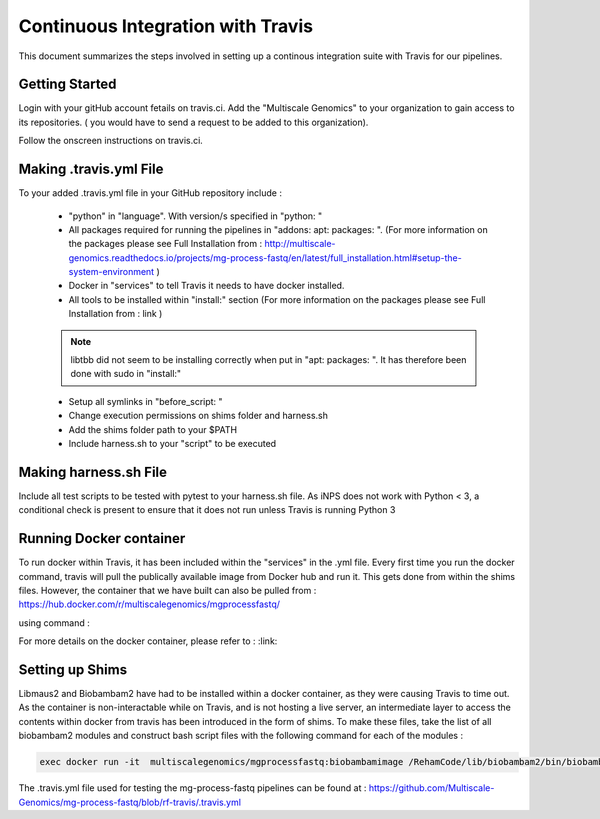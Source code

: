 Continuous Integration with Travis
==================================

This document summarizes the steps involved in setting up a continous integration suite with Travis for our pipelines. 

Getting Started
----------------

Login with your gitHub account fetails on travis.ci. Add the "Multiscale Genomics" to your organization to gain access to its repositories. ( you would have to send a request to be added to this organization). 

Follow the onscreen instructions on travis.ci.

.. code-block:: none
   :linenos:

   Flick the repository switch to "on".
   Add .travis.yml to your repository.
   Sync your travis account to your GitHub account.
   Pushing to Git will trigger the first Travis build after adding the above file.
   
  
Making .travis.yml File
-----------------------

To your added .travis.yml file in your GitHub repository include :

   - "python" in "language". With version/s specified in "python: " 
   - All packages required for running the pipelines in "addons: apt: packages: ". (For more information on the packages please see Full Installation from : http://multiscale-genomics.readthedocs.io/projects/mg-process-fastq/en/latest/full_installation.html#setup-the-system-environment )
   - Docker in "services" to tell Travis it needs to have docker installed.
   - All tools to be installed within "install:" section (For more information on the packages please see Full Installation from : link )
   .. note:: libtbb did not seem to be installing correctly when put in "apt: packages: ". It has therefore been done with sudo in "install:"
   
   - Setup all symlinks in "before_script: "
   - Change execution permissions on shims folder and harness.sh
   - Add the shims folder path to your $PATH
   - Include harness.sh to your "script" to be executed
   
   

Making harness.sh File
-----------------------
   
Include all test scripts to be tested with pytest to your harness.sh file. As iNPS does not work with Python < 3, a conditional check is present to ensure that it does not run unless Travis is running Python 3
   
   
Running Docker container
-------------------------

To run docker within Travis, it has been included within the "services" in the .yml file. Every first time you run the docker command, travis will pull the publically available image from Docker hub and run it. This gets done from within the shims files. However, the container that we have built can also be pulled from : https://hub.docker.com/r/multiscalegenomics/mgprocessfastq/

using command : 

.. code-block:: none
   $ docker pull multiscalegenomics/mgprocessfastq:testdocker
   
For more details on the docker container, please refer to : :link:  


Setting up Shims 
-----------------   

Libmaus2 and Biobambam2 have had to be installed within a docker container, as they were causing Travis to time out. As the container is non-interactable while on Travis, and is not hosting a live server, an intermediate layer to access the contents within docker from travis has been introduced in the form of shims. To make these files, take the list of all biobambam2 modules and construct bash script files with the following command for each of the modules : 

.. code-block:: none

   exec docker run -it  multiscalegenomics/mgprocessfastq:biobambamimage /RehamCode/lib/biobambam2/bin/biobambam_module_name $@ 
   
   
      
The .travis.yml file used for testing the mg-process-fastq pipelines can be found at : https://github.com/Multiscale-Genomics/mg-process-fastq/blob/rf-travis/.travis.yml